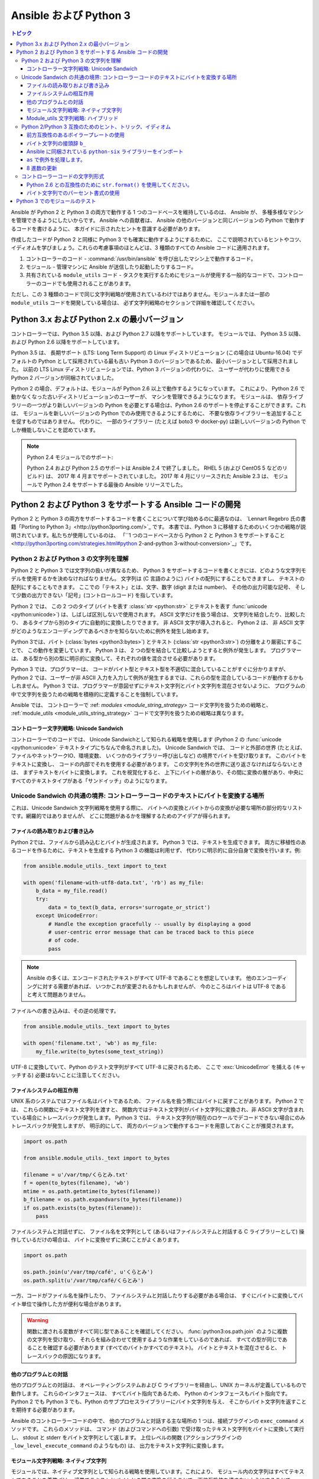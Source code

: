 .. _developing_python_3:

********************
Ansible および Python 3
********************

.. contents:: トピック
   :local:

Ansible が Python 2 と Python 3 の両方で動作する 1 つのコードベースを維持しているのは、
Ansible が、
多種多様なマシンを管理できるようにしたいからです。 Ansible への貢献者は、
Ansible の他のバージョンと同じバージョンの Python で動作するコードを書けるように、
本ガイドに示されたヒントを意識する必要があります。

作成したコードが Python 2 と同様に Python 3 でも確実に動作するようにするために、
ここで説明されているヒントやコツ、イディオムを学びましょう。これらの考慮事項のほとんどは、3 種類のすべての Ansible コードに適用されます。

1. コントローラーのコード - :command:`/usr/bin/ansible` を呼び出したマシン上で動作するコード。
2. モジュール - 管理マシンに Ansible が送信したり起動したりするコード。
3. 共有されている ``module_utils`` コード - タスクを実行するためにモジュールが使用する一般的なコードで、コントローラーのコードでも使用されることがあります。

ただし、この 3 種類のコードで同じ文字列戦略が使用されているわけではありません。モジュールまたは一部の ``module_utils`` コードを開発している場合は、
必ず文字列戦略のセクションで詳細を確認してください。

Python 3.x および Python 2.x の最小バージョン
============================================

コントローラーでは、Python 3.5 以降、および Python 2.7 以降をサポートしています。 モジュールでは、
Python 3.5 以降、および Python 2.6 以降をサポートしています。

Python 3.5 は、
長期サポート (LTS: Long Term Support) の Linux ディストリビューション (この場合は Ubuntu-16.04) でデフォルトの Python として採用されている最も古い Python 3 のバージョンであるため、最小バージョンとして採用されました。
以前の LTS Linux ディストリビューションでは、Python 3 バージョンの代わりに、
ユーザーが代わりに使用できる Python 2 バージョンが同梱されていました。

Python 2 の場合、デフォルトは、モジュールが Python 2.6 以上で動作するようになっています。 これにより、
Python 2.6 で動かなくなった古いディストリビューションのユーザーが、
マシンを管理できるようになります。 モジュールは、
依存ライブラリーの一つがより新しいバージョンの Python を必要とする場合は、Python 2.6 のサポートを停止することができます。これは、
モジュールを新しいバージョンの Python でのみ使用できるようにするために、
不要な依存ライブラリーを追加することを促すものではありません。
代わりに、
一部のライブラリー (たとえば boto3 や docker-py) は新しいバージョンの Python でしか機能しないことを認めています。

.. note:: Python 2.4 モジュールでのサポート:

    Python 2.4 および Python 2.5 のサポートは Ansible 2.4 で終了しました。 RHEL 5 (および CentOS 5 などのリビルド) は、
    2017 年 4 月までサポートされていました。
    2017 年 4 月にリリースされた Ansible 2.3 は、
    モジュールで Python 2.4 をサポートする最後の Ansible リリースでした。

Python 2 および Python 3 をサポートする Ansible コードの開発
===========================================================

Python 2 と Python 3 の両方をサポートするコードを書くことについて学び始めるのに最適なのは、
`Lennart Regebro 氏の書籍「Porting to Python 3」<http://python3porting.com/>`_ です。
本書では、Python 3 に移植するためのいくつかの戦略が説明されています。私たちが使用しているのは、
「``1 つのコードベースから Python 2 と Python 3 をサポートすること
<http://python3porting.com/strategies.html#python 2-and-python 3-without-conversion>`_」です。

Python 2 および Python 3 の文字列を理解
----------------------------------------------

Python 2 と Python 3 では文字列の扱いが異なるため、
Python 3 をサポートするコードを書くときには、どのような文字列モデルを使用するかを決めなければなりません。 文字列は (C 言語のように) バイトの配列にすることもできますし、
テキストの配列にすることもできます。 ここでの「テキスト」とは、文字、数字 (digit または number)、
その他の出力可能な記号、
そして少数の出力できない「記号」(コントロールコード) を指しています。

Python 2 では、
この 2 つのタイプ (バイトを表す :class:`str <python:str>` とテキストを表す :func:`unicode <python:unicode>`) は、しばしば区別しないで使用されます。 ASCII 文字だけを扱う場合は、
文字列を結合したり、比較したり、
あるタイプから別のタイプに自動的に変換したりできます。 非 ASCII 文字が導入されると、
Python 2 は、
非 ASCII 文字がどのようなエンコーディングであるべきかを知らないために例外を発生し始めます。

Python 3では、バイト (:class:`bytes <python3:bytes>`) とテキスト (:class:`str <python3:str>`) の分離をより厳密にすることで、
この動作を変更しています。 Python 3 は、
2 つの型を結合して比較しようとすると例外が発生します。 プログラマーは、
ある型から別の型に明示的に変換して、それぞれの値を混合させる必要があります。

Python 3 では、プログラマーは、
コードがバイト型とテキスト型を不適切に混合していることがすぐに分かりますが、
Python 2 では、ユーザーが非 ASCII 入力を入力して例外が発生するまでは、これらの型を混合しているコードが動作するかもしれません。
Python 3 では、プログラマーが意図せずにテキスト文字列とバイト文字列を混在させないように、
プログラムの中で文字列を扱うための戦略を積極的に定義することを強制しています。

Ansible では、
コントローラーで :ref: `modules <module_string_strategy>` コード文字列を扱うための戦略と、 :ref:`module_utils <module_utils_string_strategy>` コードで文字列を扱うための戦略は異なります。

.. _controller_string_strategy:

コントローラー文字列戦略: Unicode Sandwich
^^^^^^^^^^^^^^^^^^^^^^^^^^^^^^^^^^^^^^^^^^^^^^^^

コントローラーでのコードでは、
Unicode Sandwichとして知られる戦略を使用します (Python 2 の :func:`unicode  <python:unicode>` テキストタイプにちなんで命名されました)。 Unicode Sandwich では、
コードと外部の世界 (たとえば、ファイルやネットワークIO、環境変数、
いくつかのライブラリー呼び出しなど) の境界でバイトを受け取ります。
このバイトをテキストに変換し、
コードの内部でそれを使用する必要があります。 この文字列を外の世界に送り返さなければならないときは、
まずテキストをバイトに変換します。
これを視覚化すると、
上下にバイトの層があり、その間に変換の層があり、中央にすべてのテキストタイプがある「サンドイッチ」のようになります。

Unicode Sandwich の共通の境界: コントローラーコードのテキストにバイトを変換する場所
-----------------------------------------------------------------------------------

これは、Unicode Sandwich 文字列戦略を使用する際に、
バイトへの変換とバイトからの変換が必要な場所の部分的なリストです。網羅的ではありませんが、
どこに問題があるかを理解するためのアイデアが得られます。

ファイルの読み取りおよび書き込み
^^^^^^^^^^^^^^^^^^^^^^^^^^^^

Python 2では、ファイルから読み込むとバイトが生成されます。 Python 3 では、テキストを生成できます。
両方に移植性のあるコードを作るために、テキストを生成する Python 3 の機能は利用せず、
代わりに明示的に自分自身で変換を行います。例:

.. code-block:: python

    from ansible.module_utils._text import to_text

    with open('filename-with-utf8-data.txt', 'rb') as my_file:
        b_data = my_file.read()
        try:
            data = to_text(b_data, errors='surrogate_or_strict')
        except UnicodeError:
            # Handle the exception gracefully -- usually by displaying a good
            # user-centric error message that can be traced back to this piece
            # of code.
            pass

.. note:: Ansible の多くは、エンコードされたテキストがすべて UTF-8 であることを想定しています。 他のエンコーディングに対する需要があれば、
    いつかこれが変更されるかもしれませんが、
    今のところはバイトは UTF-8 であると考えて問題ありません。

ファイルへの書き込みは、その逆の処理です。

.. code-block:: python

    from ansible.module_utils._text import to_bytes

    with open('filename.txt', 'wb') as my_file:
        my_file.write(to_bytes(some_text_string))

UTF-8 に変換していて、Python のテスト文字列がすべて UTF-8 に戻されるため、
ここで :exc:`UnicodeError` 
を捕える (キャッチする) 必要はないことに注意してください。

ファイルシステムの相互作用
^^^^^^^^^^^^^^^^^^^^^^

UNIX 系のシステムではファイル名はバイトであるため、
ファイル名を扱う際にはバイトに戻すことがあります。 Python 2 では、
これらの関数にテキスト文字列を渡すと、
関数内ではテキスト文字列がバイト文字列に変換され、非 ASCII 文字が含まれている場合にトレースバックが発生します。 Python 3 では、
テキスト文字列が現在のロケールでデコードできない場合にのみトレースバックが発生しますが、
明示的にして、
両方のバージョンで動作するコードを用意しておくことが推奨されます。

.. code-block:: python

    import os.path

    from ansible.module_utils._text import to_bytes

    filename = u'/var/tmp/くらとみ.txt'
    f = open(to_bytes(filename), 'wb')
    mtime = os.path.getmtime(to_bytes(filename))
    b_filename = os.path.expandvars(to_bytes(filename))
    if os.path.exists(to_bytes(filename)):
        pass

ファイルシステムと対話せずに、
ファイル名を文字列として (あるいはファイルシステムと対話する C ライブラリーとして) 操作しているだけの場合は、
バイトに変換せずに済むことがよくあります。

.. code-block:: python

    import os.path

    os.path.join(u'/var/tmp/café', u'くらとみ')
    os.path.split(u'/var/tmp/café/くらとみ')

一方、コードがファイル名を操作したり、
ファイルシステムと対話したりする必要がある場合は、
すぐにバイトに変換してバイト単位で操作した方が便利な場合があります。

.. warning:: 関数に渡される変数がすべて同じ型であることを確認してください。
    :func:`python3:os.path.join` のように複数の文字列を受け取り、
    それらを組み合わせて使用するような作業をしているのであれば、
    すべての型が同じであることを確認する必要があります (すべてのバイトかすべてのテキスト)。 バイトとテキストを混在させると、
    トレースバックの原因になります。

他のプログラムとの対話
^^^^^^^^^^^^^^^^^^^^^^^^^^^^^^^

他のプログラムとの対話は、
オペレーティングシステムおよび C ライブラリーを経由し、UNIX カーネルが定義しているもので動作します。 これらのインタフェースは、
すべてバイト指向であるため、
Python のインタフェースもバイト指向です。 Python 2 でも Python 3 でも、Python のサブプロセスライブラリーにバイト文字列を与え、
そこからバイト文字列を返すことを期待する必要があります。

Ansible のコントローラーコードの中で、
他のプログラムと対話する主な場所の 1 つは、接続プラグインの ``exec_command`` メソッドです。 これらのメソッドは、
コマンド (およびコマンドへの引数) で受け取ったテキスト文字列をバイトに変換して実行し、
stdout と stderr をバイト文字列として返します。
上位レベルの関数 (アクションプラグインの ``_low_level_execute_command`` のようなもの) は、
出力をテキスト文字列に変換します。

.. _module_string_strategy:

モジュール文字列戦略: ネイティブ文字列
^^^^^^^^^^^^^^^^^^^^^^^^^^^^^^^^^^^^^

モジュールでは、ネイティブ文字列として知られる戦略を使用しています。これにより、
モジュール内の文字列はすべてテキストであることを義務づけ、
境界でテキストとバイトとの間の変換を行うことで、下位互換性を壊さないようにすることで、
Ansible 
のモジュールの多くを保守しているコミュニティーメンバーが作業しやすくなるようにしています。

ネイティブ文字列とは、
素の文字列リテラルを指定したときに Python が使用する型を指します。

.. code-block:: python

    "This is a native string"

Python 2 では、これらはバイト文字列です。Python 3 では、これらはテキスト文字列です。モジュールは、
Python 2 ではバイト、Python 3 ではテキストを期待するようにコード化されている必要があります。

.. _module_utils_string_strategy:

Module_utils 文字列戦略: ハイブリッド
^^^^^^^^^^^^^^^^^^^^^^^^^^^^^^^^^^^^

``module_utils`` のコードでは、ハイブリッド文字列戦略を使用しています。Ansible の ``module_utils`` コードは、
大部分はモジュールコードに似ていますが、
その一部はコントローラーでも使用されています。そのため、モジュールとコントローラーの前提条件、
特に文字列戦略との互換性が必要となります。
module_utils コードは、ネイティブ文字列を関数の入力として受け入れ、
ネイティブ文字列を出力として出力しようとします。

``module_utils`` コードで以下を行います。

* 関数は、文字列パラメーターをテキスト文字列かバイト文字列のいずれかで使用できるようにする **必要があります**。
* 関数は、提供された文字列と同じタイプの文字列を返すか、実行している Python のバージョンに合わせたネイティブの文字列タイプを返すことができます。
* 文字列を返す関数は、指定の文字列と同じ型の文字列を返すのか、ネイティブの文字列を返すのかを文書化 **する必要があります**。

そのため、module-utils 関数はその性質上、非常に保守的であることが多くなります。
彼らは、関数の最初に文字列パラメーターをテキストに変換し (``ansible.module_utils._text.to_text``)、
その後、
戻り値をネイティブの文字列型に変換し (``ansible.module_utils._text.to_native`` を使用)、
あるいはパラメーターが受け取った文字列型に戻します。

Python 2/Python 3 互換のためのヒント、トリック、イディオム
------------------------------------------------------------

前方互換性のあるボイラープレートの使用
^^^^^^^^^^^^^^^^^^^^^^^^^^^^^^^^^^^^^

Python 2 と Python 3 で特定の構成要素が同じように動作するようにするために、
すべての python ファイルの先頭に以下のボイラプレートコードを使用してください。

.. code-block:: python

    # Make coding more python3-ish
    from __future__ import (absolute_import, division, print_function)
    __metaclass__ = type

``__metaclass__ = type`` は、
ファイルで定義されているすべてのクラスを :class:`object <python3:object>` から明示的に継承することなく、新しいスタイルのクラスにします。

``__future__`` のインポートは以下のようになります。

:absolute_import: インポートは、
    インポートするモジュールが存在するディレクトリーを飛ばして、
    インポートされるモジュールのために :data:`sys.path <python3:sys.path>` を探します。 コードがインポートを行うモジュールが存在するディレクトリーを使用したい場合は、
    そのための新しいドット表記があります。
:division:整数の除算が常に浮動小数点を返すようになります。 商を見つける必要がある場合は、
   ``x / y`` の代わりに ``x // y`` を使用します。
:print_function::func:`print <python3:print>` をキーワードから関数に変更しました。

.. seealso::
    * `PEP 0328: Absolute Imports <https://www.python.org/dev/peps/pep-0328/#guido-s-decision>`_
    * `PEP 0238: Division <https://www.python.org/dev/peps/pep-0238>`_
    * `PEP 3105: Print function <https://www.python.org/dev/peps/pep-3105>`_

バイト文字列の接頭辞 ``b_``
^^^^^^^^^^^^^^^^^^^^^^^^^^^^^^^

テキスト型とバイト型が混在するとトレースバックが発生するため、
どの変数がテキストを保持していて、どの変数がバイトを保持しているかを明確にします。 これを行うには、
バイトを保持する変数の前に ``b_`` を付けます。 たとえば、以下のようになります。

.. code-block:: python

    filename = u'/var/tmp/café.txt'
    b_filename = to_bytes(filename)
    with open(b_filename) as f:
        data = f.read()

代わりにテキスト文字列に接頭辞を付けていないのは、
境界のバイト文字列だけを操作しているためで、
テキストよりもバイトを必要とする変数が少ないためです。

Ansible に同梱されている ``python-six`` ライブラリーをインポート
^^^^^^^^^^^^^^^^^^^^^^^^^^^^^^^^^^^^^^^^^^^^^^^

サードパーティーの `python-six <https://pythonhosted.org/six/>`_ ライブラリーは、
Python 2 と Python 3 の両方で動作するコードを作成するプロジェクトを支援するために存在します。 Ansible には module_utils にライブラリーのバージョンが含まれているため、
リモートシステムにインストールしなくても、
他のモジュールが使用できるようになっています。 これを利用するには、
次のようにインポートします。

.. code-block:: python

    from ansible.module_utils import six

.. note:: Ansible は、six のシステムコピーを使用することもできます。

    Ansible は、システムコピーが、
    Ansible がバンドルしているものよりも後のバージョンのものであれば、six のシステムコピーを使用します。

``as`` で例外を処理します。
^^^^^^^^^^^^^^^^^^^^^^^^^^^^^

Python 2.6 以降および Python 3 でコードが機能するには、
``as`` キーワードを使用する新しい例外キャッチ構文を使用してください。

.. code-block:: python

    try:
        a = 2/0
    except ValueError as e:
        module.fail_json(msg="Tried to divide by zero: %s" % e)

以下の構文は、Python 3 のすべてのバージョンで失敗するため、**使用しないでください**。

..Python2 は認識されないため、このコードブロックは強調表示されません。これは、Python 3 でテストに合格するために必要です。
.. code-block:: none

    try:
        a = 2/0
    except ValueError, e:
        module.fail_json(msg="Tried to divide by zero: %s" % e)

8 進数の更新
^^^^^^^^^^^^^^^^^^^^

Python 2.xでは、8 進数リテラルは ``0755`` と指定できました。 Python 3 では、
8進数は ``0o755`` と指定しなければなりません。

コントローラーコードの文字列形式
-------------------------------------

Python 2.6 との互換性のために ``str.format()`` を使用してください。
^^^^^^^^^^^^^^^^^^^^^^^^^^^^^^^^^^^^^^^^^^^^^^^^^

Python 2.6 以降、
文字列は ``format()`` というメソッドで文字列をまとめることができるようになりました。 ただし、よく使用される ``format()`` の機能は Python 2.7 までは追加されていなかったため、
Ansible のコードでは使用しないようにしてください。

.. code-block:: python

    # Does not work in Python 2.6!
    new_string = "Dear {}, Welcome to {}".format(username, location)

    # Use this instead
    new_string = "Dear {0}, Welcome to {1}".format(username, location)

上記の書式文字列は、
どちらも ``format()`` メソッドにおける場所の引数を文字列にマッピングしています。 ただし、
最初のバージョンは Python 2.6 では動作しません。 このコードに Python 2.6 との互換性をもたせるように、
プレースホルダに数字を入れることを忘れないようにしてください。

.. seealso::
    Python ドキュメント `書式文字列 <https://docs.python.org/2/library/string.html#formatstrings>`_

バイト文字列でのパーセント書式の使用
^^^^^^^^^^^^^^^^^^^^^^^^^^^^^^^^^^^^

Python 3.xでは、バイト文字列には ``format()`` メソッドがありません。 ただし、
以前の、パーセント書式に対するサポートがあります。

.. code-block:: python

    b_command_line = b'ansible-playbook --become-user %s -K %s' % (user, playbook_file)

.. note:: Python 3.5 で追加されたパーセント書式

    バイト文字列のパーセント書式が Python 3.5で追加されました。
    Python 3.5 は最小バージョンであるため、これは問題ではありません。
    ただし、Python 3.4 以前のバージョンで Ansible のコードをテストしている場合は、
    ここでのバイト文字列の書式設定が適切に処理されないことがあります。
    その場合は、Python 3.5 にアップグレードしてテストしてください。

.. seealso::
    Python ドキュメンテーション「`percent formatting <https://docs.python.org/2/library/stdtypes.html#string-formatting>`_」

.. _testing_modules_python_3:

Python 3 でのモジュールのテスト
===================================

Ansible モジュールでは、Python 3 をサポートするためのコーディングが、
他のプロジェクトの通常のコードよりもやや難しくなっています。Ansible モジュールのユニットテストには多くのモック処理が必要で、
変更がすべて修正されているかどうかをテストしたり、
後続のコミットで Python 3 のサポートにレグレッションが起きていないことを確認したりするのが難しくなります。詳細は、「:ref:`テスト` <developing_testing>」
ページを参照してください。
